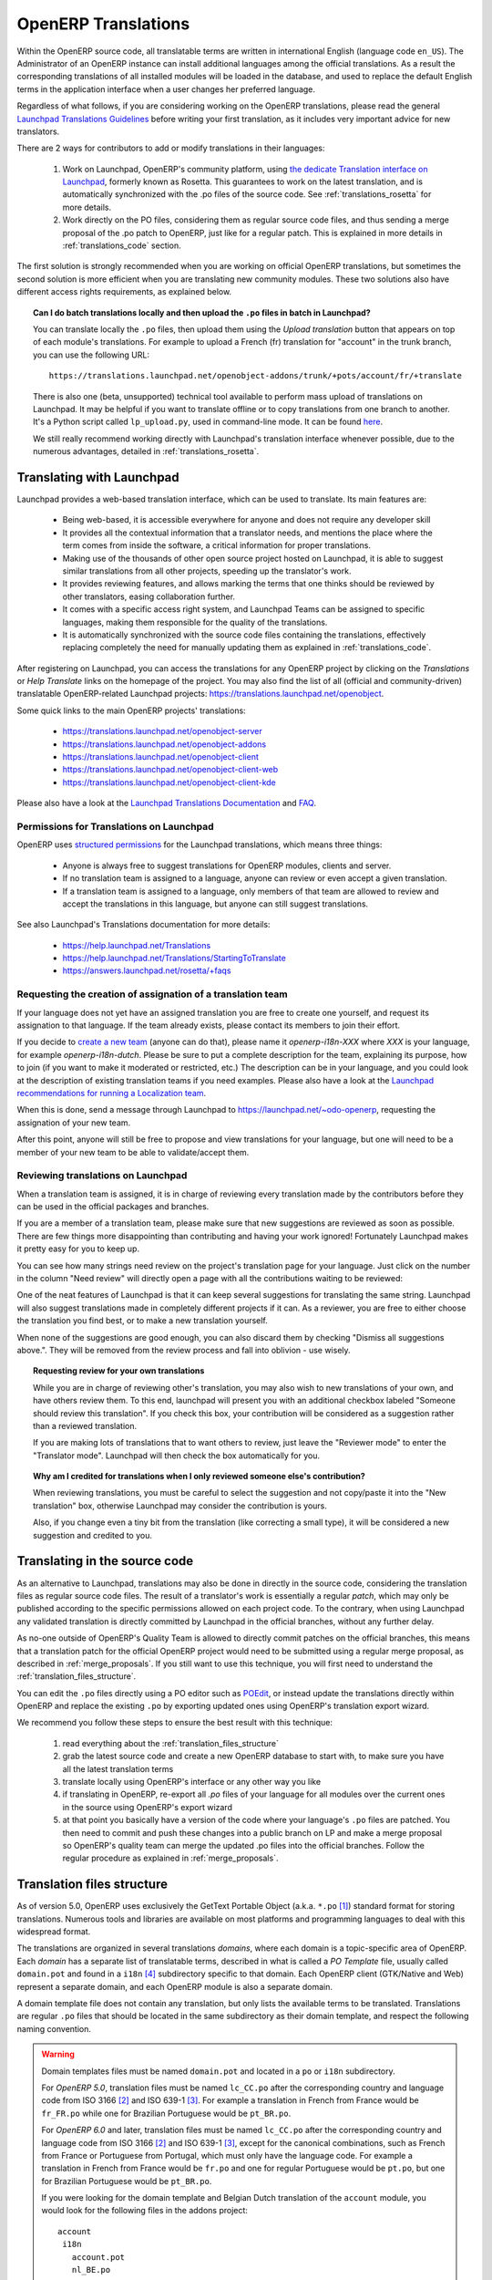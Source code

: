 
.. i18n: .. _translating_software:
.. i18n: 
.. i18n: OpenERP Translations
.. i18n: --------------------
..

.. _translating_software:

OpenERP Translations
--------------------

.. i18n: Within the OpenERP source code, all translatable terms are written in international
.. i18n: English (language code ``en_US``). The Administrator of an OpenERP instance can
.. i18n: install additional languages among the official translations. As a result the corresponding
.. i18n: translations of all installed modules will be loaded in the database, and used to
.. i18n: replace the default English terms in the application interface when a user changes her
.. i18n: preferred language.
..

Within the OpenERP source code, all translatable terms are written in international
English (language code ``en_US``). The Administrator of an OpenERP instance can
install additional languages among the official translations. As a result the corresponding
translations of all installed modules will be loaded in the database, and used to
replace the default English terms in the application interface when a user changes her
preferred language.

.. i18n: Regardless of what follows, if you are considering working on the OpenERP translations,
.. i18n: please read the general `Launchpad Translations Guidelines <https://help.launchpad.net/Translations/Guide>`_ 
.. i18n: before writing your first translation, as it includes very important advice for new translators.
..

Regardless of what follows, if you are considering working on the OpenERP translations,
please read the general `Launchpad Translations Guidelines <https://help.launchpad.net/Translations/Guide>`_ 
before writing your first translation, as it includes very important advice for new translators.

.. i18n: There are 2 ways for contributors to add or modify translations in their languages:
..

There are 2 ways for contributors to add or modify translations in their languages:

.. i18n:     #. Work on Launchpad, OpenERP's community platform, using `the dedicate Translation 
.. i18n:        interface on Launchpad <http://translations.launchpad.net>`_, formerly known as Rosetta.
.. i18n:        This guarantees to work on the latest translation, and is automatically synchronized
.. i18n:        with the .po files of the source code. See :ref:`translations_rosetta` for more
.. i18n:        details.
.. i18n: 
.. i18n:     #. Work directly on the PO files, considering them as regular source code files, and thus
.. i18n:        sending a merge proposal of the .po patch to OpenERP, just like for a regular patch.
.. i18n:        This is explained in more details in :ref:`translations_code` section.
..

    #. Work on Launchpad, OpenERP's community platform, using `the dedicate Translation 
       interface on Launchpad <http://translations.launchpad.net>`_, formerly known as Rosetta.
       This guarantees to work on the latest translation, and is automatically synchronized
       with the .po files of the source code. See :ref:`translations_rosetta` for more
       details.

    #. Work directly on the PO files, considering them as regular source code files, and thus
       sending a merge proposal of the .po patch to OpenERP, just like for a regular patch.
       This is explained in more details in :ref:`translations_code` section.

.. i18n: The first solution is strongly recommended when you are working on official OpenERP translations,
.. i18n: but sometimes the second solution is more efficient when you are translating new community modules.
.. i18n: These two solutions also have different access rights requirements, as explained below.
..

The first solution is strongly recommended when you are working on official OpenERP translations,
but sometimes the second solution is more efficient when you are translating new community modules.
These two solutions also have different access rights requirements, as explained below.

.. i18n: .. topic:: Can I do batch translations locally and then upload the ``.po`` files in batch in Launchpad?
.. i18n: 
.. i18n:     You can translate locally the ``.po`` files, then upload them using the *Upload translation*
.. i18n:     button that appears on top of each module's translations. For example to upload a French (fr) 
.. i18n:     translation for "account" in the trunk branch, you can use the following URL::
.. i18n: 
.. i18n:         https://translations.launchpad.net/openobject-addons/trunk/+pots/account/fr/+translate
.. i18n: 
.. i18n:     There is also one (beta, unsupported) technical tool available to perform mass upload of
.. i18n:     translations on Launchpad. It may be helpful if you want to translate offline or to copy
.. i18n:     translations from one branch to another. It's a Python script called ``lp_upload.py``,
.. i18n:     used in command-line mode. It can be found
.. i18n:     `here <http://bazaar.launchpad.net/~odo-openerp/+junk/openerp-utils/files>`_.
.. i18n: 
.. i18n:     We still really recommend working directly with Launchpad's translation interface whenever possible,
.. i18n:     due to the numerous advantages, detailed in :ref:`translations_rosetta`.
..

.. topic:: Can I do batch translations locally and then upload the ``.po`` files in batch in Launchpad?

    You can translate locally the ``.po`` files, then upload them using the *Upload translation*
    button that appears on top of each module's translations. For example to upload a French (fr) 
    translation for "account" in the trunk branch, you can use the following URL::

        https://translations.launchpad.net/openobject-addons/trunk/+pots/account/fr/+translate

    There is also one (beta, unsupported) technical tool available to perform mass upload of
    translations on Launchpad. It may be helpful if you want to translate offline or to copy
    translations from one branch to another. It's a Python script called ``lp_upload.py``,
    used in command-line mode. It can be found
    `here <http://bazaar.launchpad.net/~odo-openerp/+junk/openerp-utils/files>`_.

    We still really recommend working directly with Launchpad's translation interface whenever possible,
    due to the numerous advantages, detailed in :ref:`translations_rosetta`.

.. i18n: .. _translations_rosetta:
.. i18n: 
.. i18n: Translating with Launchpad
.. i18n: ++++++++++++++++++++++++++
..

.. _translations_rosetta:

Translating with Launchpad
++++++++++++++++++++++++++

.. i18n: Launchpad provides a web-based translation interface, which can be
.. i18n: used to translate. Its main features are:
..

Launchpad provides a web-based translation interface, which can be
used to translate. Its main features are:

.. i18n:     * Being web-based, it is accessible everywhere for anyone and does not require
.. i18n:       any developer skill
.. i18n:     * It provides all the contextual information that a translator needs, and mentions
.. i18n:       the place where the term comes from inside the software, a critical information
.. i18n:       for proper translations.
.. i18n:     * Making use of the thousands of other open source project hosted on Launchpad,
.. i18n:       it is able to suggest similar translations from all other projects, speeding
.. i18n:       up the translator's work.
.. i18n:     * It provides reviewing features, and allows marking the terms that one thinks
.. i18n:       should be reviewed by other translators, easing collaboration further.
.. i18n:     * It comes with a specific access right system, and Launchpad Teams can be assigned
.. i18n:       to specific languages, making them responsible for the quality of the translations.
.. i18n:     * It is automatically synchronized with the source code files containing the
.. i18n:       translations, effectively replacing completely the need for manually updating
.. i18n:       them as explained in :ref:`translations_code`.
..

    * Being web-based, it is accessible everywhere for anyone and does not require
      any developer skill
    * It provides all the contextual information that a translator needs, and mentions
      the place where the term comes from inside the software, a critical information
      for proper translations.
    * Making use of the thousands of other open source project hosted on Launchpad,
      it is able to suggest similar translations from all other projects, speeding
      up the translator's work.
    * It provides reviewing features, and allows marking the terms that one thinks
      should be reviewed by other translators, easing collaboration further.
    * It comes with a specific access right system, and Launchpad Teams can be assigned
      to specific languages, making them responsible for the quality of the translations.
    * It is automatically synchronized with the source code files containing the
      translations, effectively replacing completely the need for manually updating
      them as explained in :ref:`translations_code`.

.. i18n: After registering on Launchpad, you can access the translations for any OpenERP project
.. i18n: by clicking on the *Translations* or *Help Translate* links on the homepage of the project.
.. i18n: You may also find the list of all (official and community-driven) translatable OpenERP-related
.. i18n: Launchpad projects: https://translations.launchpad.net/openobject.
..

After registering on Launchpad, you can access the translations for any OpenERP project
by clicking on the *Translations* or *Help Translate* links on the homepage of the project.
You may also find the list of all (official and community-driven) translatable OpenERP-related
Launchpad projects: https://translations.launchpad.net/openobject.

.. i18n: Some quick links to the main OpenERP projects' translations:
..

Some quick links to the main OpenERP projects' translations:

.. i18n:     * https://translations.launchpad.net/openobject-server
.. i18n:     * https://translations.launchpad.net/openobject-addons
.. i18n:     * https://translations.launchpad.net/openobject-client
.. i18n:     * https://translations.launchpad.net/openobject-client-web
.. i18n:     * https://translations.launchpad.net/openobject-client-kde
..

    * https://translations.launchpad.net/openobject-server
    * https://translations.launchpad.net/openobject-addons
    * https://translations.launchpad.net/openobject-client
    * https://translations.launchpad.net/openobject-client-web
    * https://translations.launchpad.net/openobject-client-kde

.. i18n: Please also have a look at the `Launchpad Translations Documentation <https://help.launchpad.net/Translations/>`_
.. i18n: and `FAQ <https://answers.launchpad.net/rosetta/+faqs>`_.
..

Please also have a look at the `Launchpad Translations Documentation <https://help.launchpad.net/Translations/>`_
and `FAQ <https://answers.launchpad.net/rosetta/+faqs>`_.

.. i18n: Permissions for Translations on Launchpad
.. i18n: ~~~~~~~~~~~~~~~~~~~~~~~~~~~~~~~~~~~~~~~~~
..

Permissions for Translations on Launchpad
~~~~~~~~~~~~~~~~~~~~~~~~~~~~~~~~~~~~~~~~~

.. i18n: OpenERP uses `structured permissions <https://help.launchpad.net/Translations/YourProject/PermissionPolicies>`_ 
.. i18n: for the Launchpad translations, which means three things:
..

OpenERP uses `structured permissions <https://help.launchpad.net/Translations/YourProject/PermissionPolicies>`_ 
for the Launchpad translations, which means three things:

.. i18n:     * Anyone is always free to suggest translations for OpenERP modules, clients and server.
.. i18n:     * If no translation team is assigned to a language, anyone can review or even accept a 
.. i18n:       given translation.
.. i18n:     * If a translation team is assigned to a language, only members of that team are allowed
.. i18n:       to review and accept the translations in this language, but anyone can still suggest
.. i18n:       translations.
..

    * Anyone is always free to suggest translations for OpenERP modules, clients and server.
    * If no translation team is assigned to a language, anyone can review or even accept a 
      given translation.
    * If a translation team is assigned to a language, only members of that team are allowed
      to review and accept the translations in this language, but anyone can still suggest
      translations.

.. i18n: See also Launchpad's Translations documentation for more details:
..

See also Launchpad's Translations documentation for more details:

.. i18n:     * https://help.launchpad.net/Translations
.. i18n:     * https://help.launchpad.net/Translations/StartingToTranslate
.. i18n:     * https://answers.launchpad.net/rosetta/+faqs
..

    * https://help.launchpad.net/Translations
    * https://help.launchpad.net/Translations/StartingToTranslate
    * https://answers.launchpad.net/rosetta/+faqs

.. i18n: Requesting the creation of assignation of a translation team
.. i18n: ~~~~~~~~~~~~~~~~~~~~~~~~~~~~~~~~~~~~~~~~~~~~~~~~~~~~~~~~~~~~
.. i18n: If your language does not yet have an assigned translation you are free to create one
.. i18n: yourself, and request its assignation to that language. If the team already exists,
.. i18n: please contact its members to join their effort.
..

Requesting the creation of assignation of a translation team
~~~~~~~~~~~~~~~~~~~~~~~~~~~~~~~~~~~~~~~~~~~~~~~~~~~~~~~~~~~~
If your language does not yet have an assigned translation you are free to create one
yourself, and request its assignation to that language. If the team already exists,
please contact its members to join their effort.

.. i18n: If you decide to `create a new team <https://launchpad.net/people/+newteam>`_ (anyone can do that),
.. i18n: please name it *openerp-i18n-XXX* where *XXX* is your language, for example *openerp-i18n-dutch*.
.. i18n: Please be sure to put a complete description for the team, explaining its purpose, how to join
.. i18n: (if you want to make it moderated or restricted, etc.) The description can be in your language,
.. i18n: and you could look at the description of existing translation teams if you need examples.
.. i18n: Please also have a look at the
.. i18n: `Launchpad recommendations for running a Localization team <https://help.launchpad.net/Translations/Guide#Running a localization team>`_.
..

If you decide to `create a new team <https://launchpad.net/people/+newteam>`_ (anyone can do that),
please name it *openerp-i18n-XXX* where *XXX* is your language, for example *openerp-i18n-dutch*.
Please be sure to put a complete description for the team, explaining its purpose, how to join
(if you want to make it moderated or restricted, etc.) The description can be in your language,
and you could look at the description of existing translation teams if you need examples.
Please also have a look at the
`Launchpad recommendations for running a Localization team <https://help.launchpad.net/Translations/Guide#Running a localization team>`_.

.. i18n: When this is done, send a message through Launchpad to https://launchpad.net/~odo-openerp, requesting
.. i18n: the assignation of your new team.
..

When this is done, send a message through Launchpad to https://launchpad.net/~odo-openerp, requesting
the assignation of your new team.

.. i18n: After this point, anyone will still be free to propose and view translations for your language, but one will
.. i18n: need to be a member of your new team to be able to validate/accept them.
..

After this point, anyone will still be free to propose and view translations for your language, but one will
need to be a member of your new team to be able to validate/accept them.

.. i18n: Reviewing translations on Launchpad
.. i18n: ~~~~~~~~~~~~~~~~~~~~~~~~~~~~~~~~~~~
.. i18n: When a translation team is assigned, it is in charge of reviewing every
.. i18n: translation made by the contributors before they can be used in the official
.. i18n: packages and branches.
..

Reviewing translations on Launchpad
~~~~~~~~~~~~~~~~~~~~~~~~~~~~~~~~~~~
When a translation team is assigned, it is in charge of reviewing every
translation made by the contributors before they can be used in the official
packages and branches.

.. i18n: If you are a member of a translation team, please make sure that new
.. i18n: suggestions are reviewed as soon as possible.
.. i18n: There are few things more disappointing than contributing and having your work
.. i18n: ignored! Fortunately Launchpad makes it pretty easy for you to keep up.
..

If you are a member of a translation team, please make sure that new
suggestions are reviewed as soon as possible.
There are few things more disappointing than contributing and having your work
ignored! Fortunately Launchpad makes it pretty easy for you to keep up.

.. i18n: You can see how many strings need review on the project's translation page for
.. i18n: your language.
.. i18n: Just click on the number in the column "Need review" will directly open a page
.. i18n: with all the contributions waiting to be reviewed:
..

You can see how many strings need review on the project's translation page for
your language.
Just click on the number in the column "Need review" will directly open a page
with all the contributions waiting to be reviewed:

.. i18n: .. image:: img/translation-lp-template-list.png
.. i18n:    :width: 100%
..

.. image:: img/translation-lp-template-list.png
   :width: 100%

.. i18n: One of the neat features of Launchpad is that it can keep several suggestions
.. i18n: for translating the same string. Launchpad will also suggest translations made in
.. i18n: completely different projects if it can.
.. i18n: As a reviewer, you are free to either choose the translation you find best, or
.. i18n: to make a new translation yourself.
..

One of the neat features of Launchpad is that it can keep several suggestions
for translating the same string. Launchpad will also suggest translations made in
completely different projects if it can.
As a reviewer, you are free to either choose the translation you find best, or
to make a new translation yourself.

.. i18n: When  none of the suggestions are good enough, you can also discard them by
.. i18n: checking "Dismiss all suggestions above.". They will be removed from the review
.. i18n: process and fall into oblivion - use wisely.
..

When  none of the suggestions are good enough, you can also discard them by
checking "Dismiss all suggestions above.". They will be removed from the review
process and fall into oblivion - use wisely.

.. i18n: .. image:: img/translation-lp-review.png
.. i18n:    :width: 100%
..

.. image:: img/translation-lp-review.png
   :width: 100%

.. i18n: .. topic:: Requesting review for your own translations
.. i18n: 
.. i18n:     While you are in charge of reviewing other's translation, you may also
.. i18n:     wish to new translations of your own, and have others review them.
.. i18n:     To this end, launchpad will present you with an additional checkbox
.. i18n:     labeled "Someone should review this translation". If you check this box,
.. i18n:     your contribution will be considered as a suggestion rather than a
.. i18n:     reviewed translation.
.. i18n:     
.. i18n:     If you are making lots of translations that to want others to review, 
.. i18n:     just leave the "Reviewer mode" to enter the "Translator mode". Launchpad
.. i18n:     will then check the box automatically for you.
.. i18n: 
.. i18n:     .. image:: img/translation-lp-translator-mode.png
.. i18n:        :width: 100%
..

.. topic:: Requesting review for your own translations

    While you are in charge of reviewing other's translation, you may also
    wish to new translations of your own, and have others review them.
    To this end, launchpad will present you with an additional checkbox
    labeled "Someone should review this translation". If you check this box,
    your contribution will be considered as a suggestion rather than a
    reviewed translation.
    
    If you are making lots of translations that to want others to review, 
    just leave the "Reviewer mode" to enter the "Translator mode". Launchpad
    will then check the box automatically for you.

    .. image:: img/translation-lp-translator-mode.png
       :width: 100%

.. i18n: .. topic:: Why am I credited for translations when I only reviewed someone else's contribution?
.. i18n: 
.. i18n:     When reviewing translations, you must be careful to select the suggestion
.. i18n:     and not copy/paste it into the "New translation" box, otherwise Launchpad
.. i18n:     may consider the contribution is yours.
.. i18n:     
.. i18n:     Also, if you change even a tiny bit from the translation (like correcting
.. i18n:     a small type), it will be considered a new suggestion and credited to you.
..

.. topic:: Why am I credited for translations when I only reviewed someone else's contribution?

    When reviewing translations, you must be careful to select the suggestion
    and not copy/paste it into the "New translation" box, otherwise Launchpad
    may consider the contribution is yours.
    
    Also, if you change even a tiny bit from the translation (like correcting
    a small type), it will be considered a new suggestion and credited to you.

.. i18n: .. _translations_code:
.. i18n: 
.. i18n: Translating in the source code
.. i18n: ++++++++++++++++++++++++++++++
..

.. _translations_code:

Translating in the source code
++++++++++++++++++++++++++++++

.. i18n: As an alternative to Launchpad, translations may also be done in directly in the
.. i18n: source code, considering the translation files as regular source code files.
.. i18n: The result of a translator's work is essentially a regular *patch*, which may
.. i18n: only be published according to the specific permissions allowed on each project
.. i18n: code. To the contrary, when using Launchpad any validated translation is directly
.. i18n: committed by Launchpad in the official branches, without any further delay.
..

As an alternative to Launchpad, translations may also be done in directly in the
source code, considering the translation files as regular source code files.
The result of a translator's work is essentially a regular *patch*, which may
only be published according to the specific permissions allowed on each project
code. To the contrary, when using Launchpad any validated translation is directly
committed by Launchpad in the official branches, without any further delay.

.. i18n: As no-one outside of OpenERP's Quality Team is allowed to directly commit
.. i18n: patches on the official branches, this means that a translation patch for
.. i18n: the official OpenERP project would need to be submitted using a regular merge proposal,
.. i18n: as described in :ref:`merge_proposals`.
.. i18n: If you still want to use this technique, you will first need to understand the
.. i18n: :ref:`translation_files_structure`.
..

As no-one outside of OpenERP's Quality Team is allowed to directly commit
patches on the official branches, this means that a translation patch for
the official OpenERP project would need to be submitted using a regular merge proposal,
as described in :ref:`merge_proposals`.
If you still want to use this technique, you will first need to understand the
:ref:`translation_files_structure`.

.. i18n: You can edit the ``.po`` files directly using a PO editor such
.. i18n: as `POEdit <http://www.poedit.net>`_, or instead update the translations directly
.. i18n: within OpenERP and replace the existing ``.po`` by exporting updated ones using
.. i18n: OpenERP's translation export wizard.
..

You can edit the ``.po`` files directly using a PO editor such
as `POEdit <http://www.poedit.net>`_, or instead update the translations directly
within OpenERP and replace the existing ``.po`` by exporting updated ones using
OpenERP's translation export wizard.

.. i18n: We recommend you follow these steps to ensure the best result with this technique:
..

We recommend you follow these steps to ensure the best result with this technique:

.. i18n:     #. read everything about the :ref:`translation_files_structure`
.. i18n:     #. grab the latest source code and create a new OpenERP database to start with,
.. i18n:        to make sure you have all the latest translation terms
.. i18n:     #. translate locally using OpenERP's interface or any other way you like
.. i18n:     #. if translating in OpenERP, re-export all `.po` files of your language for all modules
.. i18n:        over the current ones in the source using OpenERP's export wizard
.. i18n:     #. at that point you basically have a version of the code where your language's
.. i18n:        ``.po`` files are patched. You then need to commit and push these changes into
.. i18n:        a public branch on LP and make a merge proposal so OpenERP's quality team can merge
.. i18n:        the updated .po files into the official branches. Follow the regular procedure
.. i18n:        as explained in :ref:`merge_proposals`.
..

    #. read everything about the :ref:`translation_files_structure`
    #. grab the latest source code and create a new OpenERP database to start with,
       to make sure you have all the latest translation terms
    #. translate locally using OpenERP's interface or any other way you like
    #. if translating in OpenERP, re-export all `.po` files of your language for all modules
       over the current ones in the source using OpenERP's export wizard
    #. at that point you basically have a version of the code where your language's
       ``.po`` files are patched. You then need to commit and push these changes into
       a public branch on LP and make a merge proposal so OpenERP's quality team can merge
       the updated .po files into the official branches. Follow the regular procedure
       as explained in :ref:`merge_proposals`.

.. i18n: .. _translation_files_structure:
.. i18n: 
.. i18n: Translation files structure
.. i18n: +++++++++++++++++++++++++++
..

.. _translation_files_structure:

Translation files structure
+++++++++++++++++++++++++++

.. i18n: .. versionchanged:: 5.0 and 6.0
..

.. versionchanged:: 5.0 and 6.0

.. i18n: As of version 5.0, OpenERP uses exclusively the GetText Portable Object (a.k.a. ``*.po`` [#f_po]_)
.. i18n: standard format for storing translations. Numerous tools and libraries are available on most
.. i18n: platforms and programming languages to deal with this widespread format.
..

As of version 5.0, OpenERP uses exclusively the GetText Portable Object (a.k.a. ``*.po`` [#f_po]_)
standard format for storing translations. Numerous tools and libraries are available on most
platforms and programming languages to deal with this widespread format.

.. i18n: The translations are organized in several translations *domains*, where each domain is a
.. i18n: topic-specific area of OpenERP. Each *domain* has a separate list of translatable terms,
.. i18n: described in what is called a *PO Template* file, usually called ``domain.pot`` and found
.. i18n: in a ``i18n`` [#i18n]_ subdirectory specific to that domain. Each OpenERP client (GTK/Native
.. i18n: and Web) represent a separate domain, and each OpenERP module is also a separate domain.
..

The translations are organized in several translations *domains*, where each domain is a
topic-specific area of OpenERP. Each *domain* has a separate list of translatable terms,
described in what is called a *PO Template* file, usually called ``domain.pot`` and found
in a ``i18n`` [#i18n]_ subdirectory specific to that domain. Each OpenERP client (GTK/Native
and Web) represent a separate domain, and each OpenERP module is also a separate domain.

.. i18n: A domain template file does not contain any translation, but only lists the available terms
.. i18n: to be translated. Translations are regular ``.po`` files that should be located in the same
.. i18n: subdirectory as their domain template, and respect the following naming convention.
..

A domain template file does not contain any translation, but only lists the available terms
to be translated. Translations are regular ``.po`` files that should be located in the same
subdirectory as their domain template, and respect the following naming convention.

.. i18n: .. warning::
.. i18n: 
.. i18n:     Domain templates files must be named ``domain.pot`` and located in a ``po`` or ``i18n``
.. i18n:     subdirectory.
.. i18n: 
.. i18n:     For *OpenERP 5.0*, translation files must be named ``lc_CC.po`` after the corresponding
.. i18n:     country and language code from ISO 3166 [#iso3166]_ and ISO 639-1 [#iso639_1]_.
.. i18n:     For example a translation in French from France would be ``fr_FR.po`` while one for
.. i18n:     Brazilian Portuguese would be ``pt_BR.po``.
.. i18n: 
.. i18n:     For *OpenERP 6.0* and later, translation files must be named ``lc_CC.po`` after the corresponding
.. i18n:     country and language code from ISO 3166 [#iso3166]_ and ISO 639-1 [#iso639_1]_, except for
.. i18n:     the canonical combinations, such as French from France or Portuguese from Portugal, which
.. i18n:     must only have the language code.
.. i18n:     For example a translation in French from France would be ``fr.po`` and one for regular
.. i18n:     Portuguese would be ``pt.po``, but one for Brazilian Portuguese would be ``pt_BR.po``.
.. i18n: 
.. i18n:     If you were looking for the domain template and Belgian Dutch translation of the
.. i18n:     ``account`` module, you would look for the following files in the addons project::
.. i18n:     
.. i18n:         account
.. i18n:          i18n
.. i18n:            account.pot
.. i18n:            nl_BE.po
..

.. warning::

    Domain templates files must be named ``domain.pot`` and located in a ``po`` or ``i18n``
    subdirectory.

    For *OpenERP 5.0*, translation files must be named ``lc_CC.po`` after the corresponding
    country and language code from ISO 3166 [#iso3166]_ and ISO 639-1 [#iso639_1]_.
    For example a translation in French from France would be ``fr_FR.po`` while one for
    Brazilian Portuguese would be ``pt_BR.po``.

    For *OpenERP 6.0* and later, translation files must be named ``lc_CC.po`` after the corresponding
    country and language code from ISO 3166 [#iso3166]_ and ISO 639-1 [#iso639_1]_, except for
    the canonical combinations, such as French from France or Portuguese from Portugal, which
    must only have the language code.
    For example a translation in French from France would be ``fr.po`` and one for regular
    Portuguese would be ``pt.po``, but one for Brazilian Portuguese would be ``pt_BR.po``.

    If you were looking for the domain template and Belgian Dutch translation of the
    ``account`` module, you would look for the following files in the addons project::
    
        account
         i18n
           account.pot
           nl_BE.po

.. i18n: .. [#f_po] http://www.gnu.org/software/autoconf/manual/gettext/PO-Files.html#PO-Files
.. i18n: .. [#iso3166] http://www.iso.org/iso/country_codes/iso_3166_code_lists.htm
.. i18n: .. [#iso639_1] http://en.wikipedia.org/wiki/List_of_ISO_639-1_codes
.. i18n: .. [#i18n] *i18n* is a common shortcut for *Internationalization*, as there are 18 letters
.. i18n:            between the first i and last n in this word.
..

.. [#f_po] http://www.gnu.org/software/autoconf/manual/gettext/PO-Files.html#PO-Files
.. [#iso3166] http://www.iso.org/iso/country_codes/iso_3166_code_lists.htm
.. [#iso639_1] http://en.wikipedia.org/wiki/List_of_ISO_639-1_codes
.. [#i18n] *i18n* is a common shortcut for *Internationalization*, as there are 18 letters
           between the first i and last n in this word.
